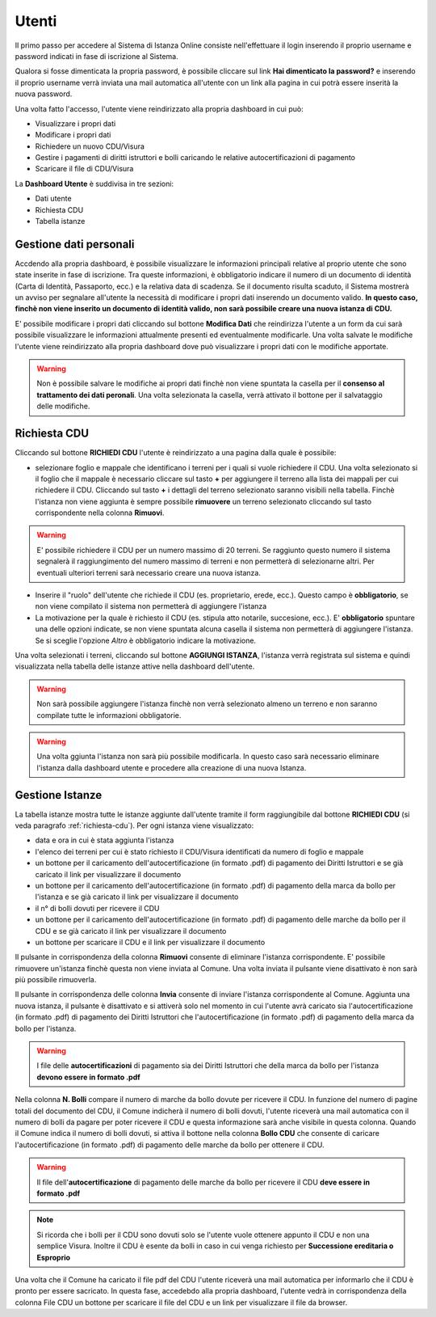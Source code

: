 Utenti
==================

Il primo passo per accedere al Sistema di Istanza Online consiste nell'effettuare il login inserendo il proprio username e password indicati in fase di iscrizione al Sistema.

Qualora si fosse dimenticata la propria password, è possibile cliccare sul link **Hai dimenticato la password?** e inserendo il proprio username verrà inviata una mail automatica all'utente con un link alla pagina in cui potrà essere inserità la nuova password.

.. image:: img/login.png
  :align: center

Una volta fatto l'accesso, l'utente viene reindirizzato alla propria dashboard in cui può:

* Visualizzare i propri dati
* Modificare i propri dati
* Richiedere un nuovo CDU/Visura
* Gestire i pagamenti di diritti istruttori e bolli caricando le relative autocertificazioni di pagamento
* Scaricare il file di CDU/Visura

La **Dashboard Utente** è suddivisa in tre sezioni:

* Dati utente
* Richiesta CDU
* Tabella istanze

Gestione dati personali
----------------------------------

Accdendo alla propria dashboard, è possibile visualizzare le informazioni principali relative al proprio utente che sono state inserite in fase di iscrizione. Tra queste informazioni, è obbligatorio indicare il numero di un documento di identità (Carta di Identità, Passaporto, ecc.) e la relativa data di scadenza. Se il documento risulta scaduto, il Sistema mostrerà un avviso per segnalare all'utente la necessità di modificare i propri dati inserendo un documento valido. **In questo caso, finchè non viene inserito un documento di identità valido, non sarà possibile creare una nuova istanza di CDU.**

.. image:: img/dati_admin.png
  :align: center

E' possibile modificare i propri dati cliccando sul bottone **Modifica Dati** che reindirizza l'utente a un form da cui sarà possibile visualizzare le informazioni attualmente presenti ed eventualmente modificarle. Una volta salvate le modifiche l'utente viene reindirizzato alla propria dashboard dove può visualizzare i propri dati con le modifiche apportate.

.. warning:: Non è possibile salvare le modifiche ai propri dati finchè non viene spuntata la casella per il **consenso al trattamento dei dati peronali**. Una volta selezionata la casella, verrà attivato il bottone per il salvataggio delle modifiche.

.. _richiesta-cdu:

Richiesta CDU
------------------------------------

Cliccando sul bottone **RICHIEDI CDU** l'utente è reindirizzato a una pagina dalla quale è possibile:

* selezionare foglio e mappale che identificano i terreni per i quali si vuole richiedere il CDU. Una volta selezionato si il foglio che il mappale è necessario cliccare sul tasto **+** per aggiungere il terreno alla lista dei mappali per cui richiedere il CDU. Cliccando sul tasto **+** i dettagli del terreno selezionato saranno visibili nella tabella. Finchè l'istanza non viene aggiunta è sempre possibile **rimuovere** un terreno selezionato cliccando sul tasto corrispondente nella colonna **Rimuovi**.

.. warning:: E' possibile richiedere il CDU per un numero massimo di 20 terreni. Se raggiunto questo numero il sistema segnalerà il raggiungimento del numero massimo di terreni e non permetterà di selezionarne altri. Per eventuali ulteriori terreni sarà necessario creare una nuova istanza.

* Inserire il "ruolo" dell'utente che richiede il CDU (es. proprietario, erede, ecc.). Questo campo è **obbligatorio**, se non viene compilato il sistema non permetterà di aggiungere l'istanza
* La motivazione per la quale è richiesto il CDU (es. stipula atto notarile, succesione, ecc.). E' **obbligatorio** spuntare una delle opzioni indicate, se non viene spuntata alcuna casella il sistema non permetterà di aggiungere l'istanza. Se si sceglie l'opzione *Altro* è obbligatorio indicare la motivazione.

Una volta selezionati i terreni, cliccando sul bottone **AGGIUNGI ISTANZA**, l'istanza verrà registrata sul sistema e quindi visualizzata nella tabella delle istanze attive nella dashboard dell'utente.

.. warning:: Non sarà possibile aggiungere l'istanza finchè non verrà selezionato almeno un terreno e non saranno compilate tutte le informazioni obbligatorie.

.. warning:: Una volta ggiunta l'istanza non sarà più possibile modificarla. In questo caso sarà necessario eliminare l'istanza dalla dashboard utente e procedere alla creazione di una nuova Istanza.


Gestione Istanze
------------------------------

.. image:: img/istanze_utente.png
  :align: center

La tabella istanze mostra tutte le istanze aggiunte dall'utente tramite il form raggiungibile dal bottone **RICHIEDI CDU** (si veda paragrafo :ref:`richiesta-cdu`). Per ogni istanza viene visualizzato:

* data e ora in cui è stata aggiunta l'istanza
* l'elenco dei terreni per cui è stato richiesto il CDU/Visura identificati da numero di foglio e mappale
* un bottone per il caricamento dell'autocertificazione (in formato .pdf) di pagamento dei Diritti Istruttori e se già caricato il link per visualizzare il documento
* un bottone per il caricamento dell'autocertificazione (in formato .pdf) di pagamento della marca da bollo per l'istanza e se già caricato il link per visualizzare il documento
* il n° di bolli dovuti per ricevere il CDU
* un bottone per il caricamento dell'autocertificazione (in formato .pdf) di pagamento delle marche da bollo per il CDU e se già caricato il link per visualizzare il documento
* un bottone per scaricare il CDU e il link per visualizzare il documento

Il pulsante in corrispondenza della colonna **Rimuovi** consente di eliminare l'istanza corrispondente. E' possibile rimuovere un'istanza finchè questa non viene inviata al Comune. Una volta inviata il pulsante viene disattivato è non sarà più possibile rimuoverla.

Il pulsante in corrispondenza delle colonna **Invia** consente di inviare l'istanza corrispondente al Comune. Aggiunta una nuova istanza, il pulsante è disattivato e si attiverà solo nel momento in cui l'utente avrà caricato sia l'autocertificazione (in formato .pdf) di pagamento dei Diritti Istruttori che l'autocertificazione (in formato .pdf) di pagamento della marca da bollo per l'istanza.

.. warning:: I file delle **autocertificazioni** di pagamento sia dei Diritti Istruttori che della marca da bollo per l'istanza **devono essere in formato .pdf**

Nella colonna **N. Bolli** compare il numero di marche da bollo dovute per ricevere il CDU. In funzione del numero di pagine totali del documento del CDU, il Comune indicherà il numero di bolli dovuti, l'utente riceverà una mail automatica con il numero di bolli da pagare per poter ricevere il CDU e questa informazione sarà anche visibile in questa colonna. Quando il Comune indica il numero di bolli dovuti, si attiva il bottone nella colonna **Bollo CDU** che consente di caricare l'autocertificazione (in formato .pdf) di pagamento delle marche da bollo per ottenere il CDU.

.. warning:: Il file dell'**autocertificazione** di pagamento delle marche da bollo per ricevere il CDU **deve essere in formato .pdf**

.. note:: Si ricorda che i bolli per il CDU sono dovuti solo se l'utente vuole ottenere appunto il CDU e non una semplice Visura. Inoltre il CDU è esente da bolli in caso in cui venga richiesto per **Successione ereditaria o Esproprio**

Una volta che il Comune ha caricato il file pdf del CDU l'utente riceverà una mail automatica per informarlo che il CDU è pronto per essere sacricato. In questa fase, accedebdo alla propria dashboard, l'utente vedrà in corrispondenza della colonna File CDU un bottone per scaricare il file del CDU e un link per visualizzare il file da browser.
